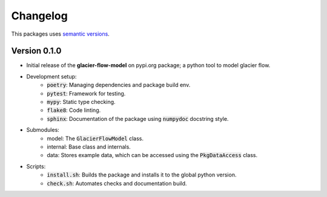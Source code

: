 Changelog
=========

This packages uses `semantic versions <https://semver.org/>`_.

Version 0.1.0
------------------

- Initial release of the **glacier-flow-model** on pypi.org package; a python tool to model glacier flow.
- Development setup:
    - :code:`poetry`: Managing dependencies and package build env.
    - :code:`pytest`: Framework for testing.
    - :code:`mypy`: Static type checking.
    - :code:`flake8`: Code linting.
    - :code:`sphinx`: Documentation of the package using :code:`numpydoc` docstring style.
- Submodules:
    - model: The :code:`GlacierFlowModel` class.
    - internal: Base class and internals.
    - data: Stores example data, which can be accessed using the :code:`PkgDataAccess` class.
- Scripts:
    - :code:`install.sh`: Builds the package and installs it to the global python version.
    - :code:`check.sh`: Automates checks and documentation build.
